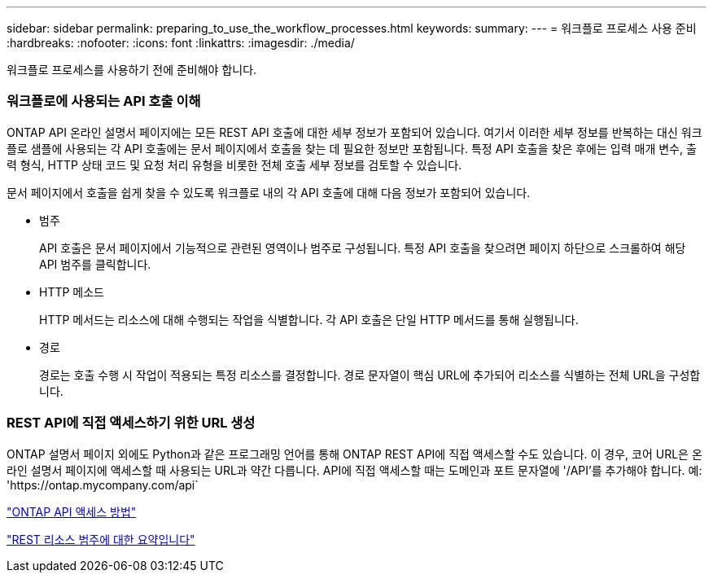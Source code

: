 ---
sidebar: sidebar 
permalink: preparing_to_use_the_workflow_processes.html 
keywords:  
summary:  
---
= 워크플로 프로세스 사용 준비
:hardbreaks:
:nofooter: 
:icons: font
:linkattrs: 
:imagesdir: ./media/


[role="lead"]
워크플로 프로세스를 사용하기 전에 준비해야 합니다.



=== 워크플로에 사용되는 API 호출 이해

ONTAP API 온라인 설명서 페이지에는 모든 REST API 호출에 대한 세부 정보가 포함되어 있습니다. 여기서 이러한 세부 정보를 반복하는 대신 워크플로 샘플에 사용되는 각 API 호출에는 문서 페이지에서 호출을 찾는 데 필요한 정보만 포함됩니다. 특정 API 호출을 찾은 후에는 입력 매개 변수, 출력 형식, HTTP 상태 코드 및 요청 처리 유형을 비롯한 전체 호출 세부 정보를 검토할 수 있습니다.

문서 페이지에서 호출을 쉽게 찾을 수 있도록 워크플로 내의 각 API 호출에 대해 다음 정보가 포함되어 있습니다.

* 범주
+
API 호출은 문서 페이지에서 기능적으로 관련된 영역이나 범주로 구성됩니다. 특정 API 호출을 찾으려면 페이지 하단으로 스크롤하여 해당 API 범주를 클릭합니다.

* HTTP 메소드
+
HTTP 메서드는 리소스에 대해 수행되는 작업을 식별합니다. 각 API 호출은 단일 HTTP 메서드를 통해 실행됩니다.

* 경로
+
경로는 호출 수행 시 작업이 적용되는 특정 리소스를 결정합니다. 경로 문자열이 핵심 URL에 추가되어 리소스를 식별하는 전체 URL을 구성합니다.





=== REST API에 직접 액세스하기 위한 URL 생성

ONTAP 설명서 페이지 외에도 Python과 같은 프로그래밍 언어를 통해 ONTAP REST API에 직접 액세스할 수도 있습니다. 이 경우, 코어 URL은 온라인 설명서 페이지에 액세스할 때 사용되는 URL과 약간 다릅니다. API에 직접 액세스할 때는 도메인과 포트 문자열에 '/API'를 추가해야 합니다. 예: 'https://ontap.mycompany.com/api`

link:how_to_access_the_ontap_api.html["ONTAP API 액세스 방법"]

link:summary_of_the_rest_resource_categories.html["REST 리소스 범주에 대한 요약입니다"^]
